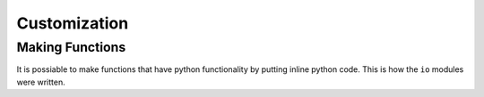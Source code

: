 Customization
=============

Making Functions
^^^^^^^^^^^^^^^^
It is possiable to make functions that have python functionality by putting inline python code. This is how the ``io`` modules were written.
